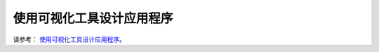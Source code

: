 使用可视化工具设计应用程序
===========================

请参考： `使用可视化工具设计应用程序 <https://docs.realmcu.com/gui/cn/v1.0.12.0.rvd/GUI-APP/SaaA/index.html>`_。

